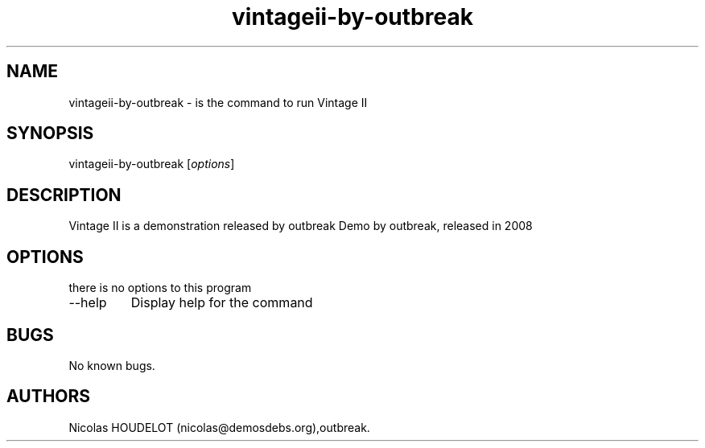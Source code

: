 .\" Automatically generated by Pandoc 2.9.2.1
.\"
.TH "vintageii-by-outbreak" "6" "2016-10-07" "Vintage II User Manuals" ""
.hy
.SH NAME
.PP
vintageii-by-outbreak - is the command to run Vintage II
.SH SYNOPSIS
.PP
vintageii-by-outbreak [\f[I]options\f[R]]
.SH DESCRIPTION
.PP
Vintage II is a demonstration released by outbreak Demo by outbreak,
released in 2008
.SH OPTIONS
.PP
there is no options to this program
.TP
--help
Display help for the command
.SH BUGS
.PP
No known bugs.
.SH AUTHORS
Nicolas HOUDELOT (nicolas\[at]demosdebs.org),outbreak.
